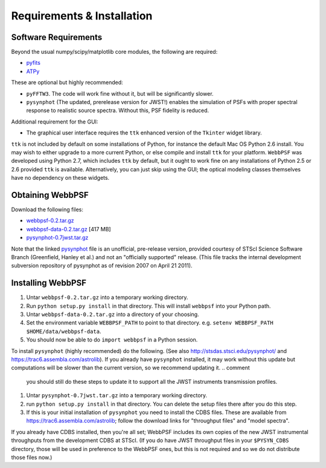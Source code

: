 .. JWST-PSFs documentation master file, created by
   sphinx-quickstart on Mon Nov 29 15:57:01 2010.
   You can adapt this file completely to your liking, but it should at least
   contain the root `toctree` directive.

Requirements & Installation
============================


Software Requirements
-----------------------

Beyond the usual numpy/scipy/matplotlib core modules, the following are required:

* `pyfits <http://www.stsci.edu/resources/software_hardware/pyfits>`_
* `ATPy <http://atpy.github.com/>`_
  
These are optional but highly recommended:

* ``pyFFTW3``. The code will work fine without it, but will be significantly slower.
* ``pysynphot`` (The updated, prerelease version for JWST!) enables the simulation of PSFs with proper spectral response to realistic source spectra.  Without this, PSF fidelity is reduced.

Additional requirement for the GUI: 

* The graphical user interface requires the ``ttk`` enhanced version of the ``Tkinter`` widget library. 

``ttk`` is not included by default on some installations of Python, for instance the default Mac OS Python 2.6 install. 
You may wish to either upgrade to a more current Python, or else compile and install ``ttk`` for your platform. ``WebbPSF``
was developed using Python 2.7, which includes ``ttk`` by default, but it ought to work fine on any installations of
Python 2.5 or 2.6 provided ``ttk`` is available. Alternatively, you can just skip using the GUI; the optical modeling classes
themselves have no dependency on these widgets.



Obtaining WebbPSF
-------------------------

Download the following files:

* `webbpsf-0.2.tar.gz <http://www.stsci.edu/~mperrin/software/webbpsf/webbpsf-0.2.tar.gz>`_
* `webbpsf-data-0.2.tar.gz <http://www.stsci.edu/~mperrin/software/webbpsf/webbpsf-data-0.2.tar.gz>`_  [417 MB]
* `pysynphot-0.7jwst.tar.gz <http://www.stsci.edu/~mperrin/software/webbpsf/pysynphot-0.7jwst.tar.gz>`_  

Note that the linked `pysynphot <http://www.stsci.edu/~mperrin/software/webbpsf/pysynphot-0.7jwst.tar.gz>`_
file is an unofficial, pre-release version, provided courtesy of STScI
Science Software Branch (Greenfield, Hanley et al.) and not an "officially
supported" release. (This file tracks the internal development subversion
repository of pysynphot as of revision 2007 on April 21 2011). 

Installing WebbPSF
--------------------


1. Untar ``webbpsf-0.2.tar.gz`` into a temporary working directory. 
2. Run ``python setup.py install`` in that directory. This will install ``webbpsf`` into your Python path. 
3. Untar ``webbpsf-data-0.2.tar.gz`` into a directory of your choosing.
4. Set the environment variable ``WEBBPSF_PATH`` to point to that directory. e.g. ``setenv WEBBPSF_PATH $HOME/data/webbpsf-data``.
5. You should now be able to do ``import webbpsf`` in a Python session. 

To install ``pysynphot`` (highly recommended) do the following. (See also http://stsdas.stsci.edu/pysynphot/ and https://trac6.assembla.com/astrolib). If you already have ``pysynphot`` 
installed, it may work without this update but computations will be slower than the current version, so we recommend updating it. 
.. comment
        you should still do these steps to update it to support all the JWST instruments transmission profiles. 

1. Untar ``pysynphot-0.7jwst.tar.gz`` into a temporary working directory. 
2. run ``python setup.py install`` in that directory.  You can delete the setup files there after you do this step. 
3. If this is your initial installation of ``pysynphot`` you need to install the CDBS files. These are available from https://trac6.assembla.com/astrolib; follow the download links for "throughput files" and "model spectra".

If you already have CDBS installed, then you're all set; WebbPSF includes its own copies of the new JWST instrumental throughputs from the development CDBS at STScI.
(If you do have JWST throughput files in your ``$PYSYN_CDBS`` directory, those will be used in preference to the WebbPSF ones, but
this is not required and so we do not distribute those files now.)

.. comment
        3. Untar ``CDBS-for-webb.tar.gz`` in a directory of your choosing. (Typically replacing into your current CDBS directory if already present)
        4. Set the environment variable ``PYSYN_CDBS`` to point to that directory. e.g. ``setenv PYSYN_CDBS $HOME/data/CDBS``.


